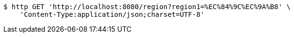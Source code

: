 [source,bash]
----
$ http GET 'http://localhost:8080/region?region1=%EC%84%9C%EC%9A%B8' \
    'Content-Type:application/json;charset=UTF-8'
----